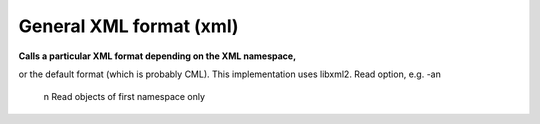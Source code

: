 General XML format (xml)
========================

**Calls a particular XML format depending on the XML namespace,**

or the default format (which is probably CML).
This implementation uses libxml2.
Read option, e.g. -an
 n  Read objects of first namespace only



